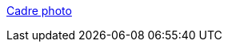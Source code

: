 :jbake-type: post
:jbake-status: published
:jbake-title: Cadre photo
:jbake-tags: software,freeware,windows,screensaver,multimedia,_mois_janv.,_année_2006
:jbake-date: 2006-01-03
:jbake-depth: ../
:jbake-uri: shaarli/1136294909000.adoc
:jbake-source: https://nicolas-delsaux.hd.free.fr/Shaarli?searchterm=http%3A%2F%2Ff.marteau.free.fr%2Fcadreph.htm&searchtags=software+freeware+windows+screensaver+multimedia+_mois_janv.+_ann%C3%A9e_2006
:jbake-style: shaarli

http://f.marteau.free.fr/cadreph.htm[Cadre photo]


